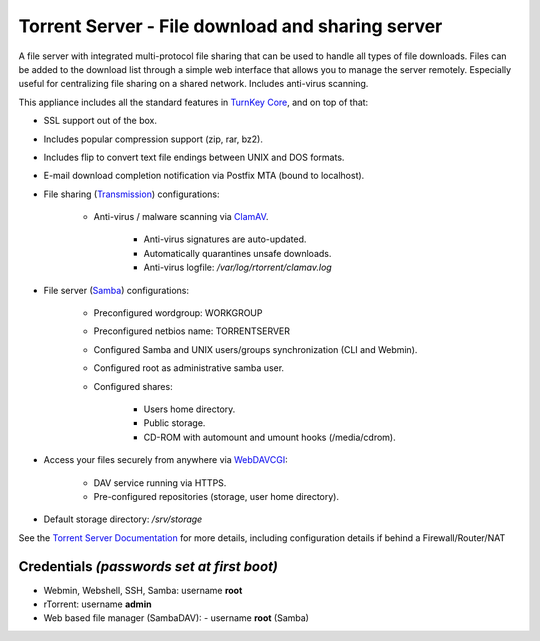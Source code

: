 Torrent Server - File download and sharing server
=================================================

A file server with integrated multi-protocol file sharing that can be
used to handle all types of file downloads. Files can be added to the
download list through a simple web interface that allows you to manage
the server remotely. Especially useful for centralizing file sharing on
a shared network. Includes anti-virus scanning.

This appliance includes all the standard features in `TurnKey Core`_,
and on top of that:

- SSL support out of the box.
- Includes popular compression support (zip, rar, bz2).
- Includes flip to convert text file endings between UNIX and DOS
  formats.
- E-mail download completion notification via Postfix MTA (bound to
  localhost).
- File sharing (`Transmission`_) configurations:
   
   - Anti-virus / malware scanning via `ClamAV`_.
      
      - Anti-virus signatures are auto-updated.
      - Automatically quarantines unsafe downloads.
      - Anti-virus logfile: */var/log/rtorrent/clamav.log*

- File server (`Samba`_) configurations:
   
   - Preconfigured wordgroup: WORKGROUP
   - Preconfigured netbios name: TORRENTSERVER
   - Configured Samba and UNIX users/groups synchronization (CLI and
     Webmin).
   - Configured root as administrative samba user.
   - Configured shares:
      
      - Users home directory.
      - Public storage.
      - CD-ROM with automount and umount hooks (/media/cdrom).

- Access your files securely from anywhere via `WebDAVCGI`_:
   
   - DAV service running via HTTPS.
   - Pre-configured repositories (storage, user home directory).

-  Default storage directory: */srv/storage*

See the `Torrent Server Documentation`_ for more details, including
configuration details if behind a Firewall/Router/NAT

Credentials *(passwords set at first boot)*
-------------------------------------------

-  Webmin, Webshell, SSH, Samba: username **root**
-  rTorrent: username **admin**
-  Web based file manager (SambaDAV):
   -  username **root** (Samba)

.. _TurnKey Core: https://www.turnkeylinux.org/core
.. _Transmission: https://en.wikipedia.org/wiki/Transmission_(BitTorrent_client)
.. _WebDAVCGI: https://github.com/DanRohde/webdavcgi
.. _ClamAV: http://www.clamav.net/
.. _BitTorrent: http://en.wikipedia.org/wiki/BitTorrent_(protocol)
.. _Samba: http://www.samba.org/samba/what_is_samba.html
.. _Torrent Server Documentation: https://www.turnkeylinux.org/docs/torrentserver
